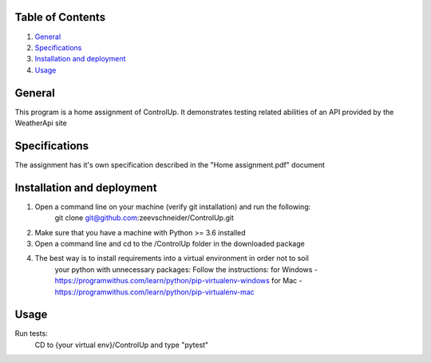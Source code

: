 Table of Contents
=================

1. `General`_

2. `Specifications`_

3. `Installation and deployment`_

4. `Usage`_


General
========
This program is a home assignment of ControlUp.
It demonstrates testing related abilities of an API provided by the WeatherApi site


Specifications
===============
The assignment has it's own specification described in the "Home assignment.pdf" document

Installation and deployment
===========================

1. Open a command line on your machine (verify git installation) and run the following:
    git clone git@github.com:zeevschneider/ControlUp.git

2. Make sure that you have a machine with Python >= 3.6 installed

3. Open a command line and cd to the /ControlUp folder in the downloaded package

4. The best way is to install requirements into a virtual environment in order not to soil
    your python with unnecessary packages:
    Follow the instructions:
    for Windows - https://programwithus.com/learn/python/pip-virtualenv-windows
    for Mac - https://programwithus.com/learn/python/pip-virtualenv-mac

Usage
======
Run tests:
    CD to {your virtual env}/ControlUp and type "pytest"
